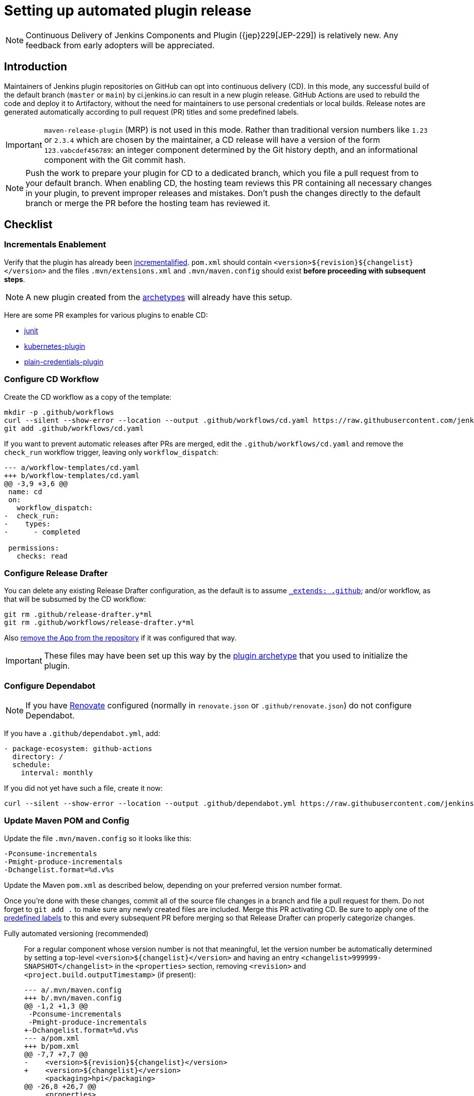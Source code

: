 = Setting up automated plugin release

NOTE: Continuous Delivery of Jenkins Components and Plugin ({jep}229[JEP-229]) is relatively new.
Any feedback from early adopters will be appreciated.

== Introduction

Maintainers of Jenkins plugin repositories on GitHub can opt into continuous delivery (CD).
In this mode, any successful build of the default branch (`master` or `main`) by ci.jenkins.io can result in a new plugin release.
GitHub Actions are used to rebuild the code and deploy it to Artifactory,
without the need for maintainers to use personal credentials or local builds.
Release notes are generated automatically according to pull request (PR) titles and some predefined labels.

IMPORTANT: `maven-release-plugin` (MRP) is not used in this mode.
Rather than traditional version numbers like `1.23` or `2.3.4` which are chosen by the maintainer,
a CD release will have a version of the form `123.vabcdef456789`:
an integer component determined by the Git history depth,
and an informational component with the Git commit hash.

NOTE: Push the work to prepare your plugin for CD to a dedicated branch, which you file a pull request from to your default branch.
When enabling CD, the hosting team reviews this PR containing all necessary changes in your plugin, to prevent improper releases and mistakes.
Don't push the changes directly to the default branch or merge the PR before the hosting team has reviewed it.

== Checklist

=== Incrementals Enablement

Verify that the plugin has already been xref:plugin-development:incrementals.adoc[incrementalified].
`pom.xml` should contain `<version>$\{revision}$\{changelist}</version>` and the files `.mvn/extensions.xml` and `.mvn/maven.config` should exist *before proceeding with subsequent steps*.

NOTE: A new plugin created from the link:https://github.com/jenkinsci/archetypes/[archetypes] will already have this setup.

Here are some PR examples for various plugins to enable CD:

- link:https://github.com/jenkinsci/junit-plugin/pull/395/files[junit]
- link:https://github.com/jenkinsci/kubernetes-plugin/pull/1139/files[kubernetes-plugin]
- link:https://github.com/jenkinsci/plain-credentials-plugin/pull/31/files[plain-credentials-plugin]

=== Configure CD Workflow

Create the CD workflow as a copy of the template:

[source,shell]
----
mkdir -p .github/workflows
curl --silent --show-error --location --output .github/workflows/cd.yaml https://raw.githubusercontent.com/jenkinsci/.github/master/workflow-templates/cd.yaml
git add .github/workflows/cd.yaml
----

If you want to prevent automatic releases after PRs are merged, edit the `.github/workflows/cd.yaml` and remove the `check_run` workflow trigger, leaving only `workflow_dispatch`:

[source,diff]
----
--- a/workflow-templates/cd.yaml
+++ b/workflow-templates/cd.yaml
@@ -3,9 +3,6 @@
 name: cd
 on:
   workflow_dispatch:
-  check_run:
-    types:
-      - completed

 permissions:
   checks: read
----

=== Configure Release Drafter

You can delete any existing Release Drafter configuration,
as the default is to assume link:https://github.com/probot/octokit-plugin-config/blob/fa1700ed56e2c76afb4dd618bf27e7c8a445c4d8/src/util/get-config-files.ts#L37-L51[`_extends: .github`];
and/or workflow, as that will be subsumed by the CD workflow:

[source,shell]
----
git rm .github/release-drafter.y*ml
git rm .github/workflows/release-drafter.y*ml
----

Also link:https://github.com/apps/release-drafter/installations/775283[remove the App from the repository] if it was configured that way.

IMPORTANT: These files may have been set up this way by the https://github.com/jenkinsci/archetypes/[plugin archetype] that you used to initialize the plugin.

=== Configure Dependabot

NOTE: If you have link:https://docs.renovatebot.com/[Renovate] configured (normally in `renovate.json` or `.github/renovate.json`) do not configure Dependabot.

If you have a `.github/dependabot.yml`, add:

[source,yaml]
----
- package-ecosystem: github-actions
  directory: /
  schedule:
    interval: monthly
----

If you did not yet have such a file, create it now:

[source,shell]
----
curl --silent --show-error --location --output .github/dependabot.yml https://raw.githubusercontent.com/jenkinsci/archetypes/master/common-files/.github/dependabot.yml
----

=== Update Maven POM and Config

Update the file `.mvn/maven.config` so it looks like this:

[source]
----
-Pconsume-incrementals
-Pmight-produce-incrementals
-Dchangelist.format=%d.v%s
----

Update the Maven `pom.xml` as described below, depending on your preferred version number format.

// Putting this here because definition lists have no indentation, making it impossible to tell this isn't part of the last item.
Once you're done with these changes, commit all of the source file changes in a branch and file a pull request for them.
Do not forget to `git add .` to make sure any newly created files are included.
Merge this PR activating CD.
Be sure to apply one of the link:https://github.com/jenkinsci/.github/blob/ce466227c534c42820a597cb8e9cac2f2334920a/.github/release-drafter.yml#L9-L50[predefined labels]
to this and every subsequent PR before merging so that Release Drafter can properly categorize changes.

Fully automated versioning (recommended)::
For a regular component whose version number is not that meaningful, let the version number be automatically determined by setting a top-level `<version>+++${changelist}+++</version>` and having an entry `<changelist>999999-SNAPSHOT</changelist>` in the `<properties>` section, removing `<revision>` and `<project.build.outputTimestamp>` (if present):
+
[source,diff]
----
--- a/.mvn/maven.config
+++ b/.mvn/maven.config
@@ -1,2 +1,3 @@
 -Pconsume-incrementals
 -Pmight-produce-incrementals
+-Dchangelist.format=%d.v%s
--- a/pom.xml
+++ b/pom.xml
@@ -7,7 +7,7 @@
-    <version>${revision}${changelist}</version>
+    <version>${changelist}</version>
     <packaging>hpi</packaging>
@@ -26,8 +26,7 @@
     <properties>
-        <revision>1.23</revision>
-        <changelist>-SNAPSHOT</changelist>
+        <changelist>999999-SNAPSHOT</changelist>
         <jenkins.version>2.361.4</jenkins.version>
-        <project.build.outputTimestamp>2023-01-01T00:00:00Z</project.build.outputTimestamp>
     </properties>
----
+
In this typical case, a CI/release build (`-Dset.changelist` specified) will be of the form `123.vabcdef456789`.
A snapshot build will be `999999-SNAPSHOT`: arbitrary but treated as a snapshot by Maven and newer than any release.
You can see examples of the proposed snapshot and release versions in your case by running:
+
[source,shell]
----
mvn validate
mvn validate -Dset.changelist -Dignore.dirt
----
+
IMPORTANT: Note that you will very quickly create releases with version numbers greater than 100, as the major version component corresponds to the number of commits in the branch you're releasing from.
If you're not ready to commit to all future versions of your plugin being this large, see the next option.
+
NOTE: It is worth communicating this to your users, as they will see a very different version number format than before.
The best way to do this is to add a line to the release notes: link:https://github.com/jenkinsci/azure-artifact-manager-plugin/releases/tag/86.va2aa4b1038c7[example note].

Manually controlled prefix (optional)::
If you do not want to have large major version numbers, like with fully automated versioning described above, keep `<revision>` in the `<properties>` section, setting it to the prefix (`major`, `major.minor`, etc., depending on how much of the version number you want to manually manage) and use it as part of the top-level `<version>` element, removing `<project.build.outputTimestamp>` (if present):
+
[source,diff]
----
--- a/.mvn/maven.config
+++ b/.mvn/maven.config
@@ -1,2 +1,3 @@
 -Pconsume-incrementals
 -Pmight-produce-incrementals
+-Dchangelist.format=%d.v%s
--- a/pom.xml
+++ b/pom.xml
@@ -10,12 +10,12 @@
   <artifactId>some-library-wrapper</artifactId>
-  <version>${revision}${changelist}</version>
+  <version>${revision}.${changelist}</version>
   <packaging>hpi</packaging>
   <properties>
-    <revision>1.2.3</revision>
-    <changelist>-SNAPSHOT</changelist>
+    <revision>1</revision>
+    <changelist>999999-SNAPSHOT</changelist>
     <jenkins.version>2.361.4</jenkins.version>
-    <project.build.outputTimestamp>2023-01-01T00:00:00Z</project.build.outputTimestamp>
----
+
Here the version numbers will look like `1.321.vabcdef456789` or `1.999999-SNAPSHOT`, respectively.
This could be appropriate if you are leery of committing up front to having major version numbers be in the triple digits,
with no option of going back to `maven-release-plugin`-style versioning except by starting at say `1000.1`,
because version numbers going forward must be mathematically larger than any currently on the update center.
+
IMPORTANT: It is _not recommended_ to implement actual semantic versioning with automated releases performed by CD, as that requires great care in always changing the `revision` as part of the changes that semantically would require a `revision` change for the next release.
Otherwise, automated releases may have version numbers that semantically would not make sense.

Versioning with wrapped components (optional)::
Similar to the previous option, for a component whose version number ought to reflect a release version of some wrapped component, use a hyphen (`-`) as the separator between the prefix corresponding to the wrapped component's version and the CD-generated suffix, removing `<project.build.outputTimestamp>` (if present):
+
[source,diff]
----
--- a/.mvn/maven.config
+++ b/.mvn/maven.config
@@ -1,2 +1,3 @@
 -Pconsume-incrementals
 -Pmight-produce-incrementals
+-Dchangelist.format=%d.v%s
--- a/pom.xml
+++ b/pom.xml
@@ -10,12 +10,12 @@
   <artifactId>some-library-wrapper</artifactId>
-  <version>${revision}${changelist}</version>
+  <version>${revision}-${changelist}</version>
   <packaging>hpi</packaging>
   <properties>
-    <revision>4.0.0-1.3</revision>
-    <changelist>-SNAPSHOT</changelist>
+    <revision>4.0.0</revision>
+    <changelist>999999-SNAPSHOT</changelist>
     <jenkins.version>2.361.4</jenkins.version>
-    <project.build.outputTimestamp>2023-01-01T00:00:00Z</project.build.outputTimestamp>
----
+
Here the version numbers will look like `4.0.0-123.vabcdef456789` or `4.0.0-999999-SNAPSHOT`, respectively.
Use the `revision` property for the `<dependency>` declaration to ensure they always match:
+
[source,xml]
----
<dependency>
    <groupId>org.elsewhere</groupId>
    <artifactId>some-lib</artifactId>
    <version>${revision}</version>
</dependency>
----

=== Enable CD Permissions

Enable the continuous delivery flag in link:https://github.com/jenkins-infra/repository-permissions-updater/[repository permission updater](RPU) for your plugin by filing a pull request adding to `permissions/plugin-xxx.yml`:

[source,yaml]
----
cd:
  enabled: true
----

By default, this enables https://github.com/jenkins-infra/repository-permissions-updater?tab=readme-ov-file#exclusively-using-jep-229-cd[exclusive JEP-229 CD], which does not grant the listed account upload permissions.

In your PR towards the repository permission updater, include a link to the PR in your plugin, which contains all the necessary changes, like described above.

Once that has been merged, start checking `https://github.com/jenkinsci/your-plugin/settings/secrets/actions`
until you see `MAVEN_TOKEN` and `MAVEN_USERNAME` appear under *Repository secrets*.

== Releasing

If you use `cd.yaml` unchanged::
Whenever Jenkins reports a successful build of your default branch,
and at least one pull request had a label indicating it was of interest to users
(e.g., `enhancement` rather than `chore`), your component will be released to Artifactory and 
release notes published in GitHub.
You do not need any special credentials or local checkout; just merge pull requests with suitable titles and labels.
+
You will see a lot of workflow runs in the *Actions* tab in GitHub, only a small proportion of which are actual releases.
Due to technical limitations in GitHub Actions it is not possible to suppress the extraneous runs.
Actual releases will display a green check next to the *release* stage.
+
You can also trigger a deployment explicitly, if the current commit has a passing check from Jenkins.
Visit https://github.com/jenkinsci/your-plugin/actions?query=workflow%3Acd and click Run workflow.

If you changed `cd.yaml` to only run on `workflow_dispatch`::
You can trigger a release explicitly, if the current commit has a passing check from Jenkins.
Visit https://github.com/jenkinsci/your-plugin/actions?query=workflow%3Acd and click Run workflow.

== Noting incompatible changes

It is best to avoid ever making incompatible changes to your plugin.
If you must make one, then you can define `hpi.compatibleSinceVersion` as for xref:plugin-development:mark-a-plugin-incompatible.adoc[any plugins].
If `master` is currently `123.vXXX` according to

[source,shell]
----
mvn validate -Dset.changelist
----

then you can set

[source,xml]
----
<hpi.compatibleSinceVersion>124</hpi.compatibleSinceVersion>
----

in your pull request with the breaking changes,
since the new release version will be `124.vXXX` if you squash-merge this PR,
or something higher (at least `125.vXXX`) if you true-merge it.
(It is only important that the value is greater than that of the previous actual release,
and less than or equal to that of the release containing the breaking change.)

Do not forget to mark the PR with the label `breaking` (or `removed`) to get an appropriate categorization in release notes.
(These labels also normally cause a release to be triggered automatically upon merge.)

== Fallback

If https://github.com/jenkins-infra/repository-permissions-updater?tab=readme-ov-file#exclusively-using-jep-229-cd[exclusive JEP-229 CD] is disabled for your component, you can also release manually if you have configured your machine for xref:releasing-manually.adoc[manual release].
To cut a release:

[source,shell]
----
# Checkout the primary branch of the repository.
# If your branch is not named 'main' or 'master', update it as needed.
git checkout main || git checkout master
git pull --ff-only
mvn -Dset.changelist \
  -Pquick-build \
  -P-consume-incrementals \
  -DaltDeploymentRepository=maven.jenkins-ci.org::default::https://repo.jenkins-ci.org/releases/ \
  clean deploy
----

== Troubleshooting

Check that `MAVEN_TOKEN` and `MAVEN_USERNAME` appear under Repository secrets.

=== No release has been triggered after merging a pull request

Ensure that the pull request has a label indicating it was of interest to users (e.g., `enhancement` rather than `chore`).

See the complete list of label categories at https://github.com/jenkinsci/.github/blob/master/.github/release-drafter.yml and the list of "interesting" categories at https://github.com/jenkins-infra/interesting-category-action/blob/main/action.yaml#L13.

You can use the `developer` label to release a pull request even if its not interesting to end users, e.g. it is a dependency of a downstream pull request or it fixes tests for Plugin Compatibility Testing.

If you add an "interesting" label on a pull request already merged then merge another pull request (even with an uninteresting label), you will get a release since the workflow will see that there has been at least one interesting pull request since the last release.

Finally, if you manually trigger the CD action and the build is passing on the primary branch, it will publish a new release regardless of any labels.

=== The upload to the Maven repository fails with "401 Unauthorized"

Unauthorized means that the credentials were invalid, or not sent by Maven.

This normally means that the secrets configured in the repository have expired, create an issue in the INFRA helpdesk on link:https://github.com/jenkins-infra/helpdesk/issues/new/choose[GitHub], and let the team know in #jenkins-infra on link:https://libera.chat/[Libera Chat].

Alternatively you can temporarily update the secrets yourself with your own personal credentials.

=== The upload to the Maven repository fails with "403 Forbidden"

The two most common explanations for this error are:

* You don't have permission to upload to the specified path.
  xref:requesting-hosting.adoc#request-upload-permissions[Learn more about how to request upload permissions].
  Check that the path you're allowed to upload to matches the actual upload attempt (i.e. no typos).
* The specified release already exists and you try to overwrite it.
  We do not allow replacing existing releases.

=== Further troubleshooting help

If none of the provided solutions help, send an email to the xref:community:mailing-lists:index.adoc[Jenkins developers mailing list] and explain what you did, and how it failed.

.References
****
* {jep}229/README.adoc['JEP-229: Continuous Delivery of Jenkins Components and Plugins']
****